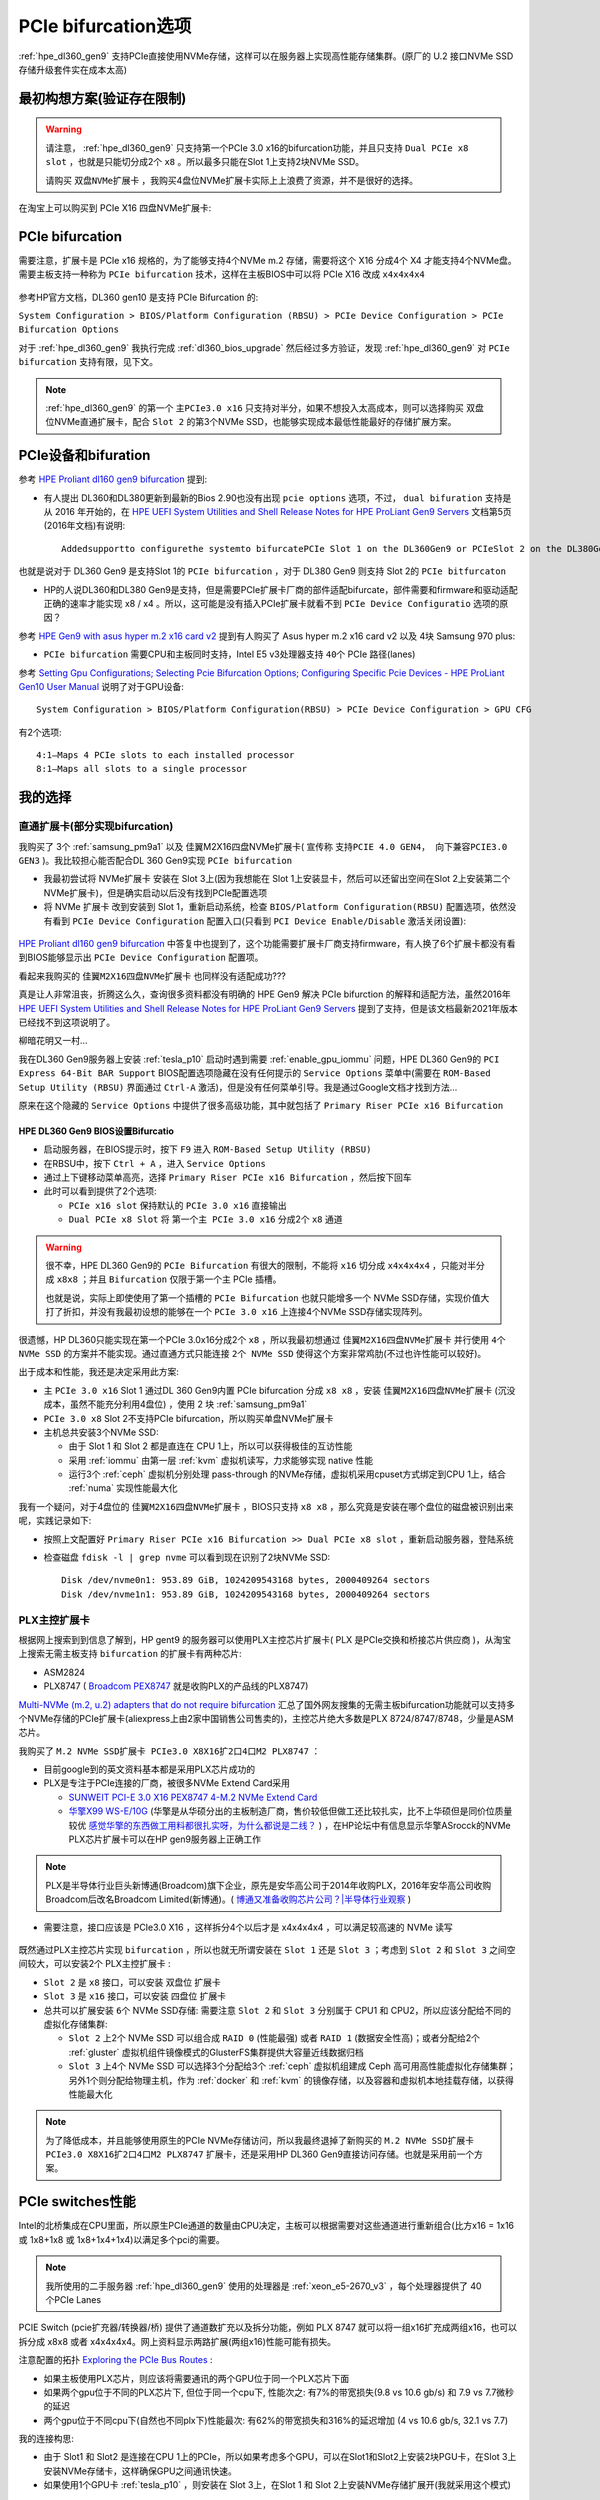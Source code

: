 .. _pcie_bifurcation:

=========================
PCIe bifurcation选项
=========================

:ref:`hpe_dl360_gen9` 支持PCIe直接使用NVMe存储，这样可以在服务器上实现高性能存储集群。(原厂的 U.2 接口NVMe SSD存储升级套件实在成本太高)

最初构想方案(验证存在限制)
===========================

.. warning::

   请注意， :ref:`hpe_dl360_gen9` 只支持第一个PCIe 3.0 x16的bifurcation功能，并且只支持 ``Dual PCIe x8 slot`` ，也就是只能切分成2个 ``x8`` 。所以最多只能在Slot 1上支持2块NVMe SSD。

   请购买 ``双盘NVMe扩展卡`` ，我购买4盘位NVMe扩展卡实际上上浪费了资源，并不是很好的选择。

在淘宝上可以购买到 PCIe X16 四盘NVMe扩展卡:

.. figure:: ../../../../_static/linux/server/hardware/hpe/pcie_nvme_extendcard.png
   :scale: 40

.. figure:: ../../../../_static/linux/server/hardware/hpe/pcie_nvme_extendcard-1.png
   :scale: 40

.. figure:: ../../../../_static/linux/server/hardware/hpe/pcie_nvme_extendcard-2.png
   :scale: 40

PCIe bifurcation
====================

需要注意，扩展卡是 PCIe x16 规格的，为了能够支持4个NVMe m.2 存储，需要将这个 X16 分成4个 X4 才能支持4个NVMe盘。需要主板支持一种称为 ``PCIe bifurcation`` 技术，这样在主板BIOS中可以将 PCIe X16 改成 ``x4x4x4x4``

.. figure:: ../../../../_static/linux/server/hardware/hpe/pcie_bifurcation-1.png
   :scale: 40

参考HP官方文档，DL360 gen10 是支持 PCIe Bifurcation 的:

``System Configuration > BIOS/Platform Configuration (RBSU) > PCIe Device Configuration > PCIe Bifurcation Options``

对于 :ref:`hpe_dl360_gen9` 我执行完成 :ref:`dl360_bios_upgrade` 然后经过多方验证，发现 :ref:`hpe_dl360_gen9` 对 ``PCIe bifurcation`` 支持有限，见下文。

.. note::

   :ref:`hpe_dl360_gen9` 的第一个 ``主PCIe3.0 x16`` 只支持对半分，如果不想投入太高成本，则可以选择购买 双盘位NVMe直通扩展卡，配合 ``Slot 2`` 的第3个NVMe SSD，也能够实现成本最低性能最好的存储扩展方案。

PCIe设备和bifuration
=======================

参考 `HPE Proliant dl160 gen9 bifurcation <https://community.hpe.com/t5/Servers-General/HPE-Proliant-dl160-gen9-bifurcation/td-p/7133232#.YXdM-y8RppQ>`_ 提到:

- 有人提出 DL360和DL380更新到最新的Bios 2.90也没有出现 ``pcie options`` 选项，不过， ``dual bifuration`` 支持是从 2016 年开始的，在 `HPE UEFI System Utilities and Shell Release Notes for HPE ProLiant Gen9 Servers <https://support.hpe.com/hpesc/public/docDisplay?docLocale=en_US&docId=c05060771>`_ 文档第5页(2016年文档)有说明::

   Addedsupportto configurethe systemto bifurcatePCIe Slot 1 on the DL360Gen9 or PCIeSlot 2 on the DL380Gen9

也就是说对于 DL360 Gen9 是支持Slot 1的 ``PCIe bifurcation`` ，对于 DL380 Gen9 则支持 Slot 2的 ``PCIe bitfurcaton``

- HP的人说DL360和DL380 Gen9是支持，但是需要PCIe扩展卡厂商的部件适配bifurcate，部件需要和firmware和驱动适配正确的速率才能实现 x8 / x4 。所以，这可能是没有插入PCIe扩展卡就看不到 ``PCIe Device Configuratio`` 选项的原因？

参考 `HPE Gen9 with asus hyper m.2 x16 card v2 <https://linustechtips.com/topic/1279595-hpe-gen9-with-asus-hyper-m2-x16-card-v2/>`_ 提到有人购买了 Asus hyper m.2 x16 card v2 以及 4块 Samsung 970 plus:

- ``PCIe bifurcation`` 需要CPU和主板同时支持，Intel E5 v3处理器支持 ``40个`` PCIe 路径(lanes)

参考 `Setting Gpu Configurations; Selecting Pcie Bifurcation Options; Configuring Specific Pcie Devices - HPE ProLiant Gen10 User Manual <https://www.manualslib.com/manual/1391841/Hpe-Proliant-Gen10.html?page=120>`_ 说明了对于GPU设备::

   System Configuration > BIOS/Platform Configuration(RBSU) > PCIe Device Configuration > GPU CFG

有2个选项::

   4:1—Maps 4 PCIe slots to each installed processor
   8:1—Maps all slots to a single processor

我的选择
============

直通扩展卡(部分实现bifurcation)
----------------------------------

我购买了 3个 :ref:`samsung_pm9a1` 以及 佳翼M2X16四盘NVMe扩展卡( 宣传称 ``支持PCIE 4.0 GEN4， 向下兼容PCIE3.0 GEN3`` )。我比较担心能否配合DL 360 Gen9实现 ``PCIe bifurcation``

- 我最初尝试将 NVMe扩展卡 安装在 Slot 3上(因为我想能在 Slot 1上安装显卡，然后可以还留出空间在Slot 2上安装第二个NVMe扩展卡)，但是确实启动以后没有找到PCIe配置选项

- 将 NVMe 扩展卡 改到安装到 Slot 1，重新启动系统，检查 ``BIOS/Platform Configuration(RBSU)`` 配置选项，依然没有看到 ``PCIe Device Configuration`` 配置入口(只看到 ``PCI Device Enable/Disable`` 激活关闭设置):

.. figure:: ../../../../_static/linux/server/hardware/hpe/rbsu_no_pcie_config.png
   :scale: 40

`HPE Proliant dl160 gen9 bifurcation <https://community.hpe.com/t5/Servers-General/HPE-Proliant-dl160-gen9-bifurcation/td-p/7133232#.YXdM-y8RppQ>`_ 中答复中也提到了，这个功能需要扩展卡厂商支持firmware，有人换了6个扩展卡都没有看到BIOS能够显示出 ``PCIe Device Configuration`` 配置项。

看起来我购买的 ``佳翼M2X16四盘NVMe扩展卡`` 也同样没有适配成功???

真是让人非常沮丧，折腾这么久，查询很多资料都没有明确的 HPE Gen9 解决 PCIe bifurction 的解释和适配方法，虽然2016年 `HPE UEFI System Utilities and Shell Release Notes for HPE ProLiant Gen9 Servers <https://support.hpe.com/hpesc/public/docDisplay?docLocale=en_US&docId=c05060771>`_ 提到了支持，但是该文档最新2021年版本已经找不到这项说明了。

柳暗花明又一村...

我在DL360 Gen9服务器上安装 :ref:`tesla_p10` 启动时遇到需要 :ref:`enable_gpu_iommu` 问题，HPE DL360 Gen9的 ``PCI Express 64-Bit BAR Support`` BIOS配置选项隐藏在没有任何提示的 ``Service Options`` 菜单中(需要在 ``ROM-Based Setup Utility (RBSU)`` 界面通过 ``Ctrl-A`` 激活)，但是没有任何菜单引导。我是通过Google文档才找到方法...

原来在这个隐藏的 ``Service Options`` 中提供了很多高级功能，其中就包括了 ``Primary Riser PCIe x16 Bifurcation``

HPE DL360 Gen9 BIOS设置Bifurcatio
~~~~~~~~~~~~~~~~~~~~~~~~~~~~~~~~~~

- 启动服务器，在BIOS提示时，按下 ``F9`` 进入 ``ROM-Based Setup Utility (RBSU)``
- 在RBSU中，按下 ``Ctrl + A`` ，进入 ``Service Options``
- 通过上下键移动菜单高亮，选择 ``Primary Riser PCIe x16 Bifurcation`` ，然后按下回车
- 此时可以看到提供了2个选项:

  - ``PCIe x16 slot`` 保持默认的 ``PCIe 3.0 x16`` 直接输出
  - ``Dual PCIe x8 Slot`` 将 ``第一个主 PCIe 3.0 x16`` 分成2个 ``x8`` 通道

.. figure:: ../../../../_static/linux/server/hardware/hpe/rbsu_pcie_bifurcation.png
   :scale: 40

.. warning::

   很不幸，HPE DL360 Gen9的 ``PCIe Bifurcation`` 有很大的限制，不能将 ``x16`` 切分成 ``x4x4x4x4`` ，只能对半分成 ``x8x8`` ；并且 ``Bifurcation`` 仅限于第一个主 PCIe 插槽。

   也就是说，实际上即使使用了第一个插槽的 ``PCIe Bifurcation`` 也就只能增多一个 NVMe SSD存储，实现价值大打了折扣，并没有我最初设想的能够在一个 ``PCIe 3.0 x16`` 上连接4个NVMe SSD存储实现阵列。

很遗憾，HP DL360只能实现在第一个PCIe 3.0x16分成2个 ``x8`` ，所以我最初想通过 ``佳翼M2X16四盘NVMe扩展卡`` 并行使用 ``4个 NVMe SSD`` 的方案并不能实现。通过直通方式只能连接 ``2个 NVMe SSD`` 使得这个方案非常鸡肋(不过也许性能可以较好)。

出于成本和性能，我还是决定采用此方案:

- 主 ``PCIe 3.0 x16`` Slot 1 通过DL 360 Gen9内置 PCIe bifurcation 分成 ``x8 x8`` ，安装 ``佳翼M2X16四盘NVMe扩展卡`` (沉没成本，虽然不能充分利用4盘位) ，使用 2 块 :ref:`samsung_pm9a1`
- ``PCIe 3.0 x8`` Slot 2不支持PCIe bifurcation，所以购买单盘NVMe扩展卡
- 主机总共安装3个NVMe SSD:

  - 由于 Slot 1 和 Slot 2 都是直连在 CPU 1上，所以可以获得极佳的互访性能
  - 采用 :ref:`iommu` 由第一层 :ref:`kvm` 虚拟机读写，力求能够实现 native 性能
  - 运行3个 :ref:`ceph` 虚拟机分别处理 pass-through 的NVMe存储，虚拟机采用cpuset方式绑定到CPU 1上，结合 :ref:`numa` 实现性能最大化

我有一个疑问，对于4盘位的 ``佳翼M2X16四盘NVMe扩展卡`` ，BIOS只支持 ``x8 x8`` ，那么究竟是安装在哪个盘位的磁盘被识别出来呢，实践记录如下:

- 按照上文配置好 ``Primary Riser PCIe x16 Bifurcation >> Dual PCIe x8 slot`` ，重新启动服务器，登陆系统
- 检查磁盘 ``fdisk -l | grep nvme`` 可以看到现在识别了2块NVMe SSD::

   Disk /dev/nvme0n1: 953.89 GiB, 1024209543168 bytes, 2000409264 sectors
   Disk /dev/nvme1n1: 953.89 GiB, 1024209543168 bytes, 2000409264 sectors

PLX主控扩展卡
----------------

根据网上搜索到到信息了解到，HP gent9 的服务器可以使用PLX主控芯片扩展卡( PLX 是PCIe交换和桥接芯片供应商 )，从淘宝上搜索无需主板支持 ``bifurcation`` 的扩展卡有两种芯片:

- ASM2824
- PLX8747 ( `Broadcom PEX8747 <https://www.broadcom.com/products/pcie-switches-bridges/pcie-switches/pex8747>`_ 就是收购PLX的产品线的PLX8747)

`Multi-NVMe (m.2, u.2) adapters that do not require bifurcation <https://forums.servethehome.com/index.php?threads/multi-nvme-m-2-u-2-adapters-that-do-not-require-bifurcation.31172/>`_ 汇总了国外网友搜集的无需主板bifurcation功能就可以支持多个NVMe存储的PCIe扩展卡(aliexpress上由2家中国销售公司售卖的)，主控芯片绝大多数是PLX 8724/8747/8748，少量是ASM芯片。

我购买了 ``M.2 NVMe SSD扩展卡 PCIe3.0 X8X16扩2口4口M2 PLX8747`` ：

- 目前google到的英文资料基本都是采用PLX芯片成功的
- PLX是专注于PCIe连接的厂商，被很多NVMe Extend Card采用

  - `SUNWEIT PCI-E 3.0 X16 PEX8747 4-M.2 NVMe Extend Card <http://www.sunweit.com/product/251-en.html>`_
  - `华擎X99 WS-E/10G <http://www.asrock.com/news/index.cn.asp?id=2565>`_ (华擎是从华硕分出的主板制造厂商，售价较低但做工还比较扎实，比不上华硕但是同价位质量较优 `感觉华擎的东西做工用料都很扎实呀，为什么都说是二线？ <https://www.zhihu.com/question/354822608>`_ ) ，在HP论坛中有信息显示华擎ASrocck的NVMe PLX芯片扩展卡可以在HP gen9服务器上正确工作

.. note::
   PLX是半导体行业巨头新博通(Broadcom)旗下企业，原先是安华高公司于2014年收购PLX，2016年安华高公司收购Broadcom后改名Broadcom Limited(新博通)。( `博通又准备收购芯片公司？|半导体行业观察 <https://zhuanlan.zhihu.com/p/70074321>`_ )

- 需要注意，接口应该是 PCIe3.0 X16 ，这样拆分4个以后才是 x4x4x4x4 ，可以满足较高速的 NVMe 读写

.. figure:: ../../../../_static/linux/server/hardware/hpe/plx8747_pcie_switch_card.jpg
   :scale: 80

既然通过PLX主控芯片实现 ``bifurcation`` ，所以也就无所谓安装在 ``Slot 1`` 还是 ``Slot 3`` ；考虑到 ``Slot 2`` 和 ``Slot 3`` 之间空间较大，可以安装2个 PLX主控扩展卡 :

- ``Slot 2`` 是 ``x8`` 接口，可以安装 双盘位 扩展卡
- ``Slot 3`` 是 ``x16`` 接口，可以安装 四盘位 扩展卡
- 总共可以扩展安装 ``6个`` NVMe SSD存储: 需要注意 ``Slot 2`` 和 ``Slot 3`` 分别属于 CPU1 和 CPU2，所以应该分配给不同的虚拟化存储集群:

  - ``Slot 2`` 上2个 NVMe SSD 可以组合成 ``RAID 0`` (性能最强) 或者 ``RAID 1`` (数据安全性高)；或者分配给2个 :ref:`gluster` 虚拟机组件镜像模式的GlusterFS集群提供大容量近线数据归档
  - ``Slot 3`` 上4个 NVMe SSD 可以选择3个分配给3个 :ref:`ceph` 虚拟机组建成 Ceph 高可用高性能虚拟化存储集群；另外1个则分配给物理主机，作为 :ref:`docker` 和 :ref:`kvm` 的镜像存储，以及容器和虚拟机本地挂载存储，以获得性能最大化

.. note::

   为了降低成本，并且能够使用原生的PCIe NVMe存储访问，所以我最终退掉了新购买的 ``M.2 NVMe SSD扩展卡 PCIe3.0 X8X16扩2口4口M2 PLX8747`` 扩展卡，还是采用HP DL360 Gen9直接访问存储。也就是采用前一个方案。

PCIe switches性能
==================

Intel的北桥集成在CPU里面，所以原生PCIe通道的数量由CPU决定，主板可以根据需要对这些通道进行重新组合(比方x16 = 1x16 或 1x8+1x8 或 1x8+1x4+1x4)以满足多个pci的需要。

.. note::

   我所使用的二手服务器 :ref:`hpe_dl360_gen9` 使用的处理器是 :ref:`xeon_e5-2670_v3` ，每个处理器提供了 40 个PCIe Lanes

PCIE Switch (pcie扩充器/转换器/桥) 提供了通道数扩充以及拆分功能，例如 PLX 8747 就可以将一组x16扩充成两组x16，也可以拆分成 x8x8 或者 x4x4x4x4。网上资料显示两路扩展(两组x16)性能可能有损失。

注意配置的拓扑 `Exploring the PCIe Bus Routes <https://link.zhihu.com/?target=http%3A//www.cirrascale.com/blog/index.php/exploring-the-pcie-bus-routes/>`_ :

- 如果主板使用PLX芯片，则应该将需要通讯的两个GPU位于同一个PLX芯片下面
- 如果两个gpu位于不同的PLX芯片下, 但位于同一个cpu下, 性能次之: 有7%的带宽损失(9.8 vs 10.6 gb/s) 和 7.9 vs 7.7微秒的延迟
- 两个gpu位于不同cpu下(自然也不同plx下)性能最次: 有62%的带宽损失和316%的延迟增加 (4 vs 10.6 gb/s, 32.1 vs 7.7)

我的连接构思:

- 由于 Slot1 和 Slot2 是连接在CPU 1上的PCIe，所以如果考虑多个GPU，可以在Slot1和Slot2上安装2块PGU卡，在Slot 3上安装NVMe存储卡，这样确保GPU之间通讯快速。
- 如果使用1个GPU卡 :ref:`tesla_p10` ，则安装在 Slot 3上，在Slot 1 和 Slot 2上安装NVMe存储扩展开(我就采用这个模式)

神奇PCIe拆分NVMe存储
=======================

在服务器领域，例如 :ref:`hpe_dl360_gen9` 提供了SFF安装模式 ``4 SAS/SATA (Drive 1-4)+6 NVMe (Drive 5-10)`` ，可以将主机最后6个盘位替换成U.2接口的NVMe SSD磁盘。在 `Dell PowerEdge R640：NVMe直连、NDC网卡、PERC10一览
<https://mp.weixin.qq.com/s?__biz=MzAwODExNjI3NA==&mid=2649776369&idx=1&sn=6d90101ad858822ee1ce42db2560edea&chksm=837701acb40088ba205a9d1f29c19ae62dea57bccd1c60e5b36ba67b02181e953827bb290ed8&token=511876318&lang=zh_CN&scene=21#wechat_redirect>`_ 可以看到Dell服务器也是通过将 Xeon 处理器内置的 PCIe lanes 分出一部分专用于连接 NVMe SSD。这种模式节约了宝贵的PCIe插槽，同时又提供了满足大量NVMe存储分别连接不同的PCIe lanes的需求，可以实现直通连接，在 :ref:`iommu_infra` 实现pass-through给虚拟机，实现高性能虚拟化存储。

:ref:`pcie` :

- 3.0 的单通道性能是传输速率 984.6MB/s ，使用 ×4 规格已经达到 3.938GB/s ，可以满足 PCIe 3.0 NVMe 的带宽需求
- 4.0 的单通道性能是传输速率 1.969GB/s ，使用 ×4 规格达到 7.877GB/s ，可以满足最快的PCIe 4.0 NVMe :ref:`samsung_pm9a1` 以及对应企业级 980 Pro的带宽

传统的RAID技术，在不断推陈出新的NVMe存储技术发展下，也出现了NVMe RAID卡，通过NVMe switch可以实现更多的NVMe设备直连。如果HBA卡没有提供内置的RAID功能，可以采用 :ref:`intel_vroc` 技术，实现全速率的NVMe组件RAID。在使用PEX88048主控芯片的NVMe Switch Adapter (Broadcom P411W-32P)，默认将PCIe 4.0 x16拆分成 4个x8 SFF-8654接口:

.. figure:: ../../../../_static/linux/server/hardware/hpe/p411w-32p_8sff.png
   :scale: 70

在不集联下一级PCIe Switch情况下，Broadcom P411W-32最多可拆分为32个PCIex1来连接SSD(牺牲了单盘带宽)，可以想象一下使用32个NVMe组建的阵列。

参考
===========

- `PCIe Switch Adapter：不只是NVMe HBA？ <https://zhuanlan.zhihu.com/p/219831641>`_
- `硬件杂谈：关于pcie拆分与plx芯片 <https://zhuanlan.zhihu.com/p/103929939>`_
- `请问pcie x16/x8以及sli/cfx对运算卡性能的影响? <https://www.zhihu.com/question/50238393/answer/120399606>`_
- `PCIe 4.0 SAS+NVMe RAID/HBA卡：最高读IOPS 300万、写24万 <https://mp.weixin.qq.com/s?__biz=MzAwODExNjI3NA==&mid=2649780116&idx=1&sn=a833bb9ffcb9b95b1b081321412e50f0&chksm=83770ec9b40087dfa2f3ac411bd66698e73580df088f5b40e9a6a25c814e41264bf2b7dd9133&token=934250801&lang=zh_CN&scene=21#wechat_redirect>`_
